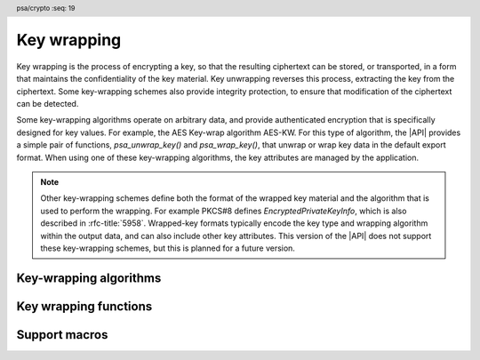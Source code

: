 .. SPDX-FileCopyrightText: Copyright 2024 Arm Limited and/or its affiliates <open-source-office@arm.com>
.. SPDX-License-Identifier: CC-BY-SA-4.0 AND LicenseRef-Patent-license

.. header:: psa/crypto
    :seq: 19

.. _key-wrapping:

Key wrapping
============

Key wrapping is the process of encrypting a key, so that the resulting ciphertext can be stored, or transported, in a form that maintains the confidentiality of the key material.
Key unwrapping reverses this process, extracting the key from the ciphertext.
Some key-wrapping schemes also provide integrity protection, to ensure that modification of the ciphertext can be detected.

Some key-wrapping algorithms operate on arbitrary data, and provide authenticated encryption that is specifically designed for key values.
For example, the AES Key-wrap algorithm AES-KW.
For this type of algorithm, the |API| provides a simple pair of functions, `psa_unwrap_key()` and `psa_wrap_key()`, that unwrap or wrap key data in the default export format.
When using one of these key-wrapping algorithms, the key attributes are managed by the application.

.. note::
    Other key-wrapping schemes define both the format of the wrapped key material and the algorithm that is used to perform the wrapping.
    For example PKCS#8 defines *EncryptedPrivateKeyInfo*, which is also described in :rfc-title:`5958`.
    Wrapped-key formats typically encode the key type and wrapping algorithm within the output data, and can also include other key attributes.
    This version of the |API| does not support these key-wrapping schemes, but this is planned for a future version.

.. rationale::

    Key-wrapping algorithms are categorized separately to other authenticated encryption algorithms in the |API|. Key-wrapping algorithms ideally have the following properties:

    *   Deterministic --- not requiring a nonce or IV to be provided by the application, or generated randomly.
    *   Robust --- every bit of plaintext can affect every bit of ciphertext.

    As a result, key-wrapping algorithms are typically special-purpose authenticated encryption algorithms.

.. _key-wrapping-algorithms:

Key-wrapping algorithms
-----------------------

.. macro:: PSA_ALG_AES_KW
    :definition: ((psa_algorithm_t)0x0B400100)

    .. summary::
        The AES-KW key-wrapping algorithm.

    .. todo::
        Decide if we should support any 128-bit block-cipher, as described in SP800-38F.
        If so, the name of this algorithm would need to change.
        For example, to ``PSA_ALG_SP800_38_KEY_WRAP``?

    This is the NIST Key Wrap algorithm, using an AES key-encryption key, as defined in :cite-title:`SP800-38F`.
    The algorithm is also defined in :rfc-title:`3394`.

    Keys to be wrapped must have a length equal to a multiple of the 'semi-block' size for AES.
    That is, a multiple of 8 bytes.

    To wrap keys that are not a multiple of the AES semi-block size, `PSA_ALG_AES_KWP` can be used.

    .. subsection:: Compatible key types

        | `PSA_KEY_TYPE_AES`

.. macro:: PSA_ALG_AES_KWP
    :definition: ((psa_algorithm_t)0x0BC00200)

    .. summary::
        The AES-KWP key-wrapping algorithm with padding.

    .. todo::
        Decide if we should support any 128-bit block-cipher, as described in SP800-38F.
        If so, the name of this algorithm would need to change.
        For example, to ``PSA_ALG_SP800_38_KEY_WRAP_WITH_PADDING``?

    This is the NIST Key Wrap with Padding algorithm, using an AES key-encryption key, as defined in :cite-title:`SP800-38F`.
    The algorithm is also defined in :rfc-title:`5649`.

    This algorithm can wrap a key of any length.

    .. subsection:: Compatible key types

        | `PSA_KEY_TYPE_AES`

Key wrapping functions
----------------------

.. function:: psa_unwrap_key

    .. summary::
        Unwrap and import a key using a specified wrapping key.

    .. param:: const psa_key_attributes_t * attributes
        The attributes for the new key.

        The following attributes are required for all keys:

        *   The key type determines how the decrypted ``data`` buffer is interpreted.

        The following attributes must be set for keys used in cryptographic operations:

        *   The key permitted-algorithm policy, see :secref:`permitted-algorithms`.
        *   The key usage flags, see :secref:`key-usage-flags`.

        The following attributes must be set for keys that do not use the default volatile lifetime:

        *   The key lifetime, see :secref:`key-lifetimes`.
        *   The key identifier is required for a key with a persistent lifetime, see :secref:`key-identifiers`.

        The following attributes are optional:

        *   If the key size is nonzero, it must be equal to the key size determined from ``data``.

        .. note::
            This is an input parameter: it is not updated with the final key attributes.
            The final attributes of the new key can be queried by calling `psa_get_key_attributes()` with the key's identifier.
    .. param:: psa_key_id_t wrapping_key
        Identifier of the key to use for the unwrapping operation.
        It must permit the usage `PSA_KEY_USAGE_UNWRAP`.
    .. param:: psa_algorithm_t alg
        The key-wrapping algorithm: a value of type :code:`psa_algorithm_t` such that :code:`PSA_ALG_IS_KEY_WRAP(alg)` is true.
    .. param:: const uint8_t * data
        Buffer containing the wrapped key data.
        The content of this buffer is unwrapped using the algorithm ``alg``, and then interpreted according to the type declared in ``attributes``.
    .. param:: size_t data_length
        Size of the ``data`` buffer in bytes.
    .. param:: psa_key_id_t * key
        On success, an identifier for the newly created key.
        `PSA_KEY_ID_NULL` on failure.

    .. return:: psa_status_t
    .. retval:: PSA_SUCCESS
        Success.
        If the key is persistent, the key material and the key's metadata have been saved to persistent storage.
    .. retval:: PSA_ERROR_ALREADY_EXISTS
        This is an attempt to create a persistent key, and there is already a persistent key with the given identifier.
    .. retval:: PSA_ERROR_INVALID_SIGNATURE
        The wrapped key data could not be authenticated.
    .. retval:: PSA_ERROR_INVALID_HANDLE
        ``wrapping_key`` is not a valid key identifier.
    .. retval:: PSA_ERROR_NOT_SUPPORTED
        The following conditions can result in this error:

        *   ``alg`` is not supported or is not a key-wrapping algorithm.
        *   ``wrapping_key`` is not supported for use with ``alg``.
        *   The key attributes, as a whole, are not supported, either by the implementation in general or in the specified storage location.
    .. retval:: PSA_ERROR_INVALID_ARGUMENT
        The following conditions can result in this error:

        *   ``alg`` is not a key-wrapping algorithm.
        *   ``wrapping_key`` is not compatible with ``alg``.
        *   The key type is invalid.
        *   The key size is nonzero, and is incompatible with the wrapped key data in ``data``.
        *   The key lifetime is invalid.
        *   The key identifier is not valid for the key lifetime.
        *   The key usage flags include invalid values.
        *   The key's permitted-usage algorithm is invalid.
        *   The key attributes, as a whole, are invalid.
        *   The key format is invalid.
        *   The key data is not correctly formatted for the key type.
    .. retval:: PSA_ERROR_NOT_PERMITTED
        The following conditions can result in this error:

        *    The wrapping key does not have the `PSA_KEY_USAGE_UNWRAP` flag, or it does not permit the requested algorithm.
        *    The implementation does not permit creating a key with the specified attributes due to some implementation-specific policy.
    .. retval:: PSA_ERROR_INSUFFICIENT_MEMORY
    .. retval:: PSA_ERROR_INSUFFICIENT_STORAGE
    .. retval:: PSA_ERROR_COMMUNICATION_FAILURE
    .. retval:: PSA_ERROR_STORAGE_FAILURE
    .. retval:: PSA_ERROR_DATA_CORRUPT
    .. retval:: PSA_ERROR_DATA_INVALID
    .. retval:: PSA_ERROR_CORRUPTION_DETECTED
    .. retval:: PSA_ERROR_BAD_STATE
        The library requires initializing by a call to `psa_crypto_init()`.

    The key is unwrapped and extracted from the provided ``data`` buffer. Its location, policy, and type are taken from ``attributes``.

    The wrapped key data determines the key size.
    :code:``psa_get_key_bits(attributes)`` must either match the determined key size or be ``0``.
    Implementations must reject an attempt to import a key of size zero.

    .. note::
        A call to `psa_unwrap_key()` first applies the decryption procedure associated with the key-wrapping algorithm ``alg``, using the ``wrapping_key`` key, to the supplied ``data`` buffer.
        If the decryption succeeds, the resulting plaintext, along with the provided ``attributes`` are then processed as if they were inputs to ``psa_import_key()``.

        The benefit of using `psa_unwrap_key()` is that the plaintext key material is not exposed outside of the cryptoprocessor.

    .. note::
        The |API| does not support asymmetric private key objects outside of a key pair.
        When unwrapping a private key, the corresponding key-pair type is created.
        If the imported key data does not contain the public key, then the implementation will reconstruct the public key from the private key as needed.

    .. admonition:: Implementation note

        It is recommended that the implementation supports unwrapping any key data that can be produced by a call to `psa_wrap_key()`, with the same key-wrapping algorithm and key, and matching key attributes.

        It is recommended that implementations reject wrapped key data if it might be erroneous, for example, if it is the wrong type or is truncated.

.. function:: psa_wrap_key

    .. summary::
        Wrap and export a key using a specified wrapping key.

    .. param:: psa_key_id_t wrapping_key
        Identifier of the key to use for the wrapping operation.
        It must permit the usage `PSA_KEY_USAGE_WRAP`.
    .. param:: psa_algorithm_t alg
        The key-wrapping algorithm: a value of type :code:`psa_algorithm_t` such that :code:`PSA_ALG_IS_KEY_WRAP(alg)` is true.
    .. param:: psa_key_id_t key
        Identifier of the key to wrap.
        It must permit the usage `PSA_KEY_USAGE_EXPORT`.
    .. param:: uint8_t * data
        Buffer where the wrapped key data is to be written.
    .. param:: size_t data_size
        Size of the ``data`` buffer in bytes.
        This must be appropriate for the key:

        *   The required output size is :code:`PSA_WRAP_KEY_OUTPUT_SIZE(wrap_key_type, alg, type, bits)`, where ``wrap_key_type`` is the type of the wrapping key, ``alg`` is the key-wrapping algorithm, ``type`` is the type of the key being wrapped, and ``bits`` is the bit-size of the key being wrapped.
        *   `PSA_WRAP_KEY_PAIR_MAX_SIZE` evaluates to the maximum wrapped output size of any supported key pair, in any supported combination of key-wrapping algorithm, wrapping-key type, key format and options.
        *   This API defines no maximum size for wrapped symmetric keys. Arbitrarily large data items can be stored in the key store, for example certificates that correspond to a stored private key or input material for key derivation.
    .. param:: size_t * data_length
        On success, the number of bytes that make up the wrapped key data.

    .. return:: psa_status_t
    .. retval:: PSA_SUCCESS
        Success.
        The first ``(*data_length)`` bytes of ``data`` contain the wrapped key.
    .. retval:: PSA_ERROR_INVALID_HANDLE
        The following conditions can result in this error:

        *   ``wrapping_key`` is not a valid key identifier.
        *   ``key`` is not a valid key identifier.
    .. retval:: PSA_ERROR_NOT_PERMITTED
        The following conditions can result in this error:

        *   The wrapping key does not have the `PSA_KEY_USAGE_WRAP` flag, or it does not permit the requested algorithm.
        *   The key to be wrapped does not have the `PSA_KEY_USAGE_EXPORT` flag.
    .. retval:: PSA_ERROR_INVALID_ARGUMENT
        The following conditions can result in this error:

        *   ``alg`` is not a key-wrapping algorithm.
        *   ``wrapping_key`` is not compatible with ``alg``.
        *   ``key`` has a size that is not valid for ``alg``.
    .. retval:: PSA_ERROR_NOT_SUPPORTED
        The following conditions can result in this error:

        *   ``alg`` is not supported or is not a key-wrapping algorithm.
        *   ``wrapping_key`` is not supported for use with ``alg``.
        *   The storage location of ``key`` does not support export of the key.
        *   The implementation does not support export of keys with the type of ``key``.
    .. retval:: PSA_ERROR_BUFFER_TOO_SMALL
        The size of the ``data`` buffer is too small.
        `PSA_WRAP_KEY_OUTPUT_SIZE()` or `PSA_WRAP_KEY_PAIR_MAX_SIZE` can be used to determine a sufficient buffer size.
    .. retval:: PSA_ERROR_COMMUNICATION_FAILURE
    .. retval:: PSA_ERROR_CORRUPTION_DETECTED
    .. retval:: PSA_ERROR_STORAGE_FAILURE
    .. retval:: PSA_ERROR_DATA_CORRUPT
    .. retval:: PSA_ERROR_DATA_INVALID
    .. retval:: PSA_ERROR_INSUFFICIENT_MEMORY
    .. retval:: PSA_ERROR_BAD_STATE
        The library requires initializing by a call to `psa_crypto_init()`.

    Wrap a key from the key store into a data buffer using a specified key-wrapping algorithm, and key-wrapping key.
    On success, the output contains the wrapped key value.
    The policy of the key to be wrapped must have the usage flag `PSA_KEY_USAGE_EXPORT` set.

    The output of this function can be passed to `psa_unwrap_key()`, specifying the same algorithm and wrapping key, with the same attributes as ``key``, to create an equivalent key object.

    .. note::
        A call to `psa_wrap_key()` first evaluates the key data for ``key``, as if `psa_export_key()` is called, but retaining the key data within the cryptoprocessor.
        If this succeeds, the encryption procedure associated with the key-wrapping algorithm ``alg``, using the ``wrapping_key`` key, is applied to the key data.
        The resulting ciphertext is then returned.


Support macros
--------------

.. macro:: PSA_WRAP_KEY_OUTPUT_SIZE
    :definition: /* implementation-defined value */

    .. summary::
        Sufficient output buffer size for `psa_wrap_key()`.

    .. param:: wrap_key_type
       A supported key-wrapping key type.
    .. param:: alg
       A supported key-wrapping algorithm.
    .. param:: key_type
        A supported key type.
    .. param:: key_bits
        The size of the key in bits.

    .. return::
        If the parameters are valid and supported, return a buffer size in bytes that guarantees that `psa_wrap_key()` will not fail with :code:`PSA_ERROR_BUFFER_TOO_SMALL`. If the parameters are a valid combination that is not supported by the implementation, this macro must return either a sensible size or ``0``. If the parameters are not valid, the return value is unspecified.

    See also `PSA_WRAP_KEY_PAIR_MAX_SIZE`.

.. macro:: PSA_WRAP_KEY_PAIR_MAX_SIZE
    :definition: /* implementation-defined value */

    .. summary::
        Sufficient buffer size for wrapping any asymmetric key pair.

    This value must be a sufficient buffer size when calling `psa_wrap_key()` to export any asymmetric key pair that is supported by the implementation, regardless of the exact key type and key size.

    See also `PSA_WRAP_KEY_OUTPUT_SIZE()`.
